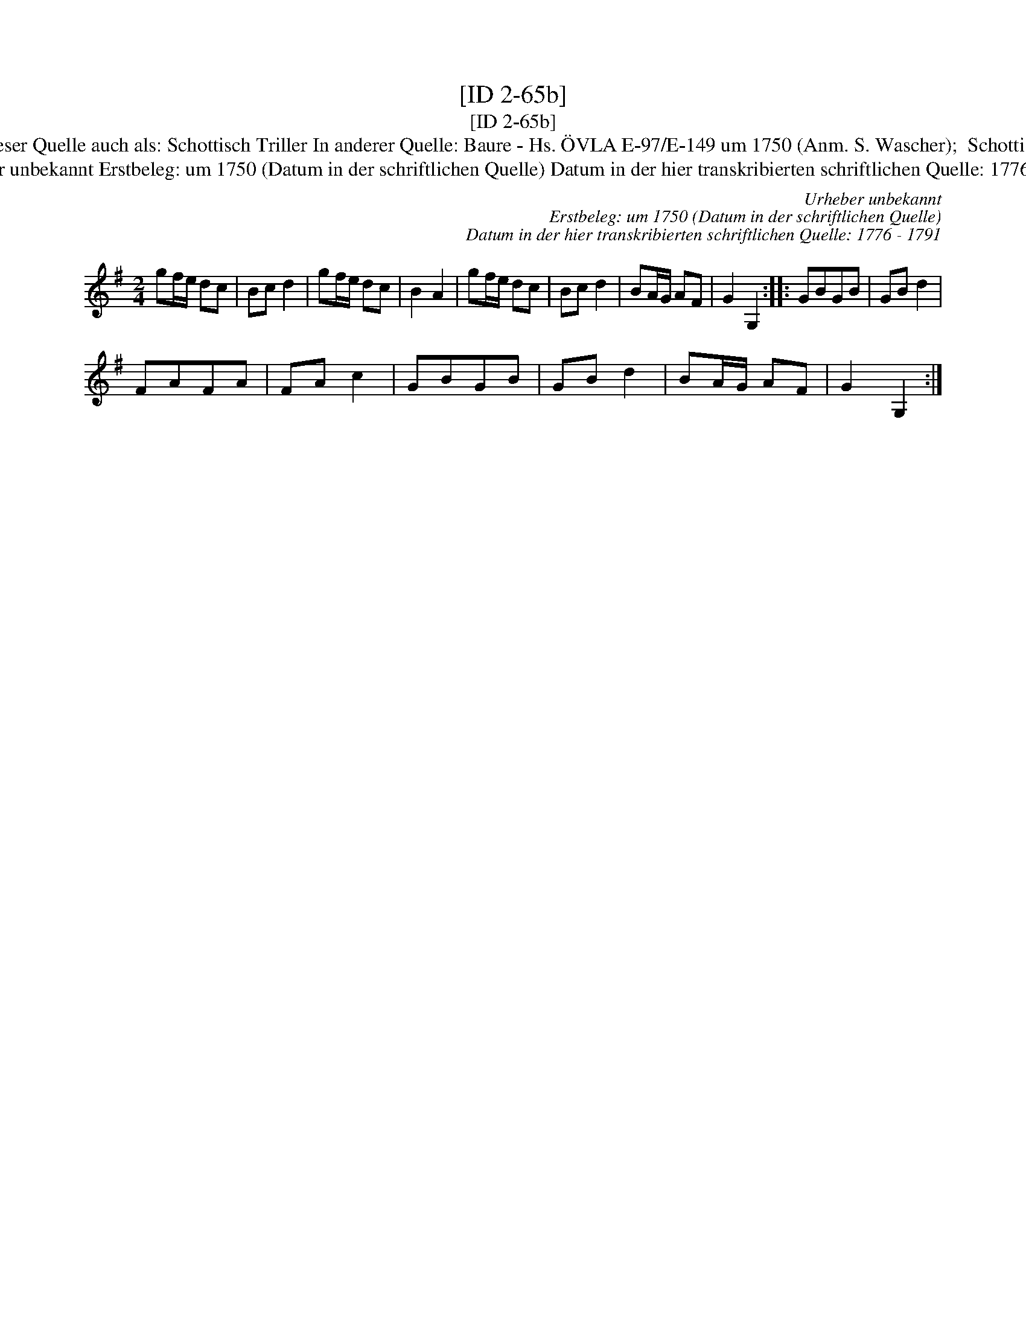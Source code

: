 X:1
T:[ID 2-65b]
T:[ID 2-65b]
T:Bezeichnung standardisiert: Schottisch Triller; Tantz In dieser Quelle auch als: Schottisch Triller In anderer Quelle: Baure - Hs. \"OVLA E-97/E-149 um 1750 (Anm. S. Wascher);  Schottisch = Triller - Tanzbuch aus Arendsee (Anm. S. Wascher);
T:Urheber unbekannt Erstbeleg: um 1750 (Datum in der schriftlichen Quelle) Datum in der hier transkribierten schriftlichen Quelle: 1776 - 1791
C:Urheber unbekannt
C:Erstbeleg: um 1750 (Datum in der schriftlichen Quelle)
C:Datum in der hier transkribierten schriftlichen Quelle: 1776 - 1791
L:1/8
M:2/4
K:G
V:1 treble 
V:1
 gf/e/ dc | Bc d2 | gf/e/ dc | B2 A2 | gf/e/ dc | Bc d2 | BA/G/ AF | G2 G,2 :: GBGB | GB d2 | %10
 FAFA | FA c2 | GBGB | GB d2 | BA/G/ AF | G2 G,2 :| %16

